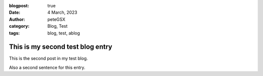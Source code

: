 :blogpost: true
:date: 4 March, 2023
:author: peteGSX
:category: Blog, Test
:tags: blog, test, ablog

This is my second test blog entry
=================================

This is the second post in my test blog.

Also a second sentence for this entry.